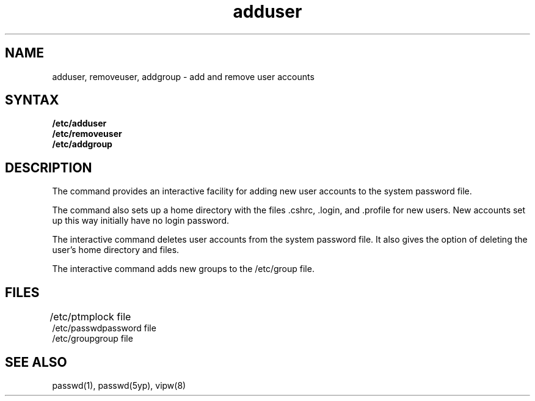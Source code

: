 .TH adduser 8 
.SH NAME
adduser, removeuser, addgroup \- add and remove user accounts
.SH SYNTAX
.B /etc/adduser
.br
.B /etc/removeuser
.br
.B /etc/addgroup
.SH DESCRIPTION
The
.PN adduser
command provides an interactive
facility for adding new user
accounts to
the system password file.  
.sp
The
.PN adduser
command also sets up a home directory with the files .cshrc, .login,
and .profile
for new users.  New accounts set up this way initially have
no login password.
.PP
The interactive
.PN removeuser
command deletes 
user accounts from the system password file.
It also gives 
the option of deleting the user's home directory and files.
.PP
The interactive
.PN addgroup
command adds new groups
to the /etc/group 
file. 
.SH FILES
.ta 1i
/etc/ptmp	lock file
.br
/etc/passwd	password file
.br
/etc/group	group file
.SH "SEE ALSO"
passwd(1), passwd(5yp), vipw(8)

